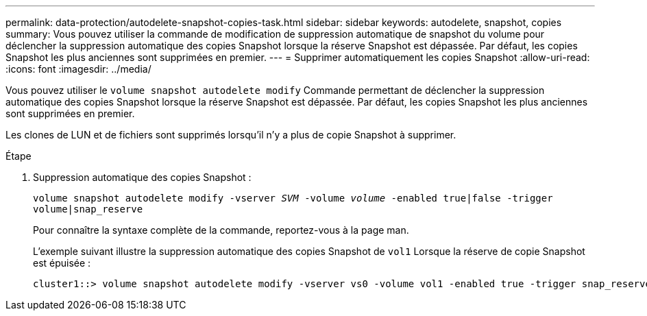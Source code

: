 ---
permalink: data-protection/autodelete-snapshot-copies-task.html 
sidebar: sidebar 
keywords: autodelete, snapshot, copies 
summary: Vous pouvez utiliser la commande de modification de suppression automatique de snapshot du volume pour déclencher la suppression automatique des copies Snapshot lorsque la réserve Snapshot est dépassée. Par défaut, les copies Snapshot les plus anciennes sont supprimées en premier. 
---
= Supprimer automatiquement les copies Snapshot
:allow-uri-read: 
:icons: font
:imagesdir: ../media/


[role="lead"]
Vous pouvez utiliser le `volume snapshot autodelete modify` Commande permettant de déclencher la suppression automatique des copies Snapshot lorsque la réserve Snapshot est dépassée. Par défaut, les copies Snapshot les plus anciennes sont supprimées en premier.

Les clones de LUN et de fichiers sont supprimés lorsqu'il n'y a plus de copie Snapshot à supprimer.

.Étape
. Suppression automatique des copies Snapshot :
+
`volume snapshot autodelete modify -vserver _SVM_ -volume _volume_ -enabled true|false -trigger volume|snap_reserve`

+
Pour connaître la syntaxe complète de la commande, reportez-vous à la page man.

+
L'exemple suivant illustre la suppression automatique des copies Snapshot de `vol1` Lorsque la réserve de copie Snapshot est épuisée :

+
[listing]
----
cluster1::> volume snapshot autodelete modify -vserver vs0 -volume vol1 -enabled true -trigger snap_reserve
----

